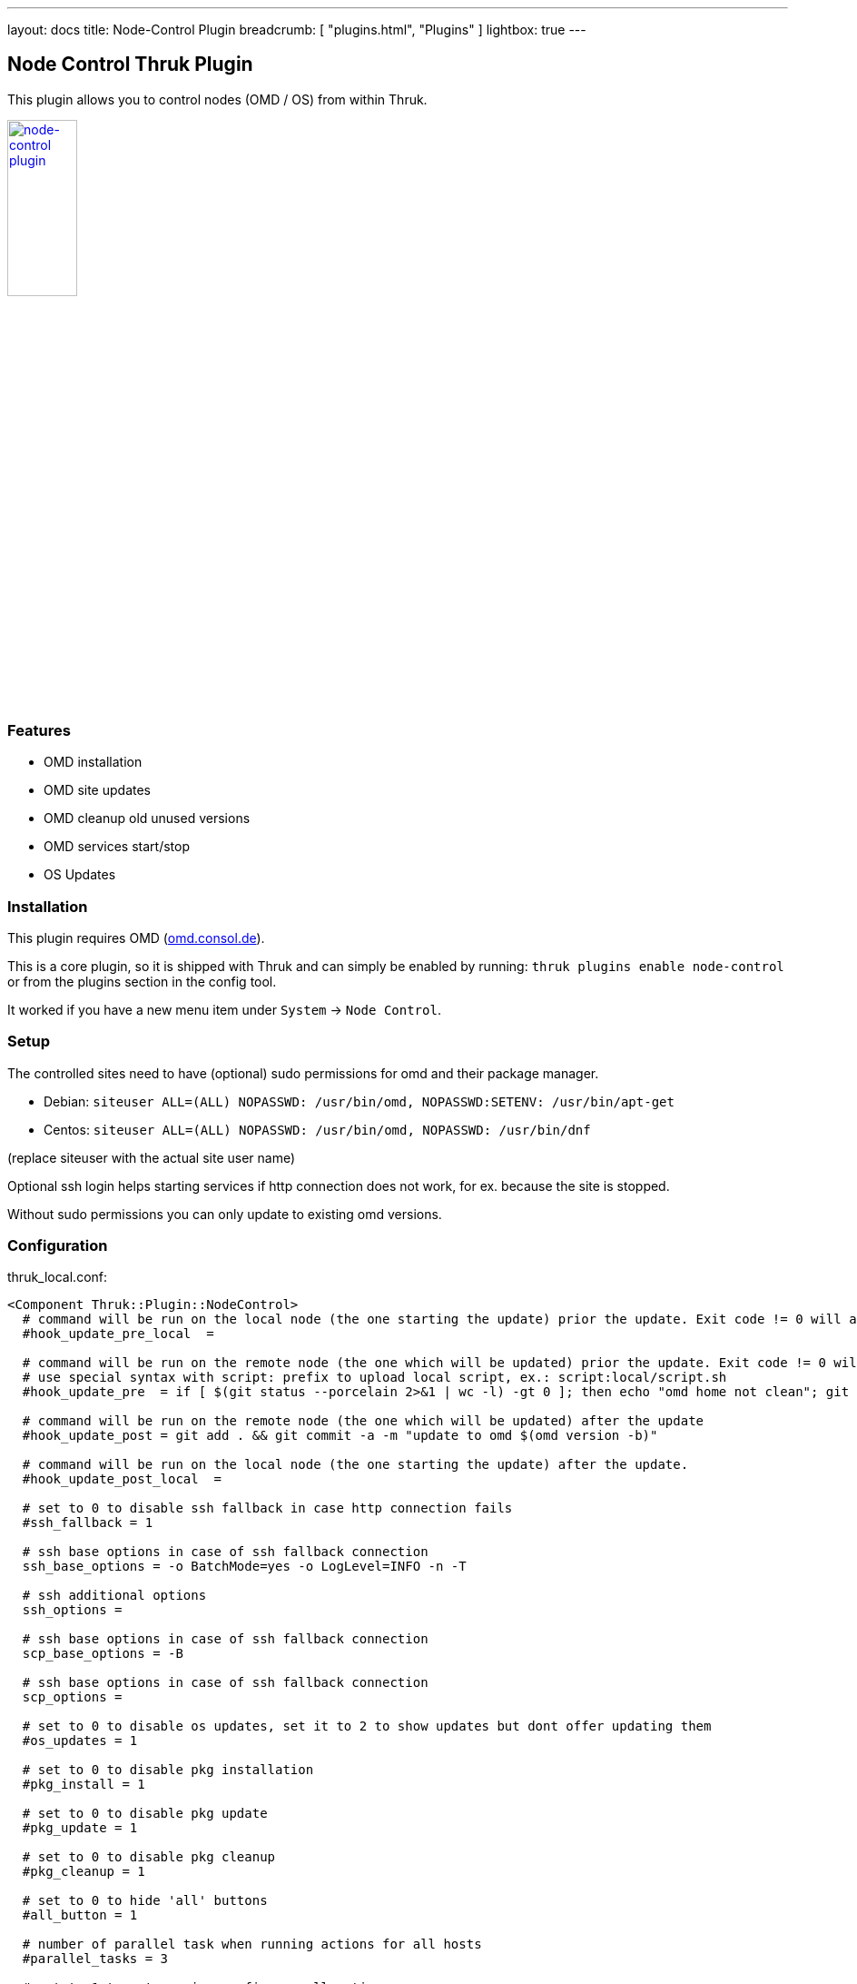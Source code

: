 ---
layout: docs
title: Node-Control Plugin
breadcrumb: [ "plugins.html", "Plugins" ]
lightbox: true
---

## Node Control Thruk Plugin

This plugin allows you to control nodes (OMD / OS) from within Thruk.

++++
<a title="editor" rel="lightbox[plugins]" href="node-control.png"><img src="node-control.png" alt="node-control plugin " width="30%" height="30%" /></a>
<br style="clear: both;">
++++

### Features

- OMD installation
- OMD site updates
- OMD cleanup old unused versions
- OMD services start/stop
- OS Updates

### Installation

This plugin requires OMD (link:https://omd.consol.de[omd.consol.de]).

This is a core plugin, so it is shipped with Thruk and can simply
be enabled by running: `thruk plugins enable node-control` or
from the plugins section in the config tool.

It worked if you have a new menu item under `System` -> `Node Control`.

### Setup

The controlled sites need to have (optional) sudo permissions for omd and their package
manager.

- Debian: `siteuser  ALL=(ALL) NOPASSWD: /usr/bin/omd, NOPASSWD:SETENV: /usr/bin/apt-get`
- Centos: `siteuser  ALL=(ALL) NOPASSWD: /usr/bin/omd, NOPASSWD: /usr/bin/dnf`

(replace siteuser with the actual site user name)

Optional ssh login helps starting services if http connection does not work, for
ex. because the site is stopped.

Without sudo permissions you can only update to existing omd versions.

### Configuration

thruk_local.conf:
...................................
<Component Thruk::Plugin::NodeControl>
  # command will be run on the local node (the one starting the update) prior the update. Exit code != 0 will abort the update
  #hook_update_pre_local  =

  # command will be run on the remote node (the one which will be updated) prior the update. Exit code != 0 will abort the update
  # use special syntax with script: prefix to upload local script, ex.: script:local/script.sh
  #hook_update_pre  = if [ $(git status --porcelain 2>&1 | wc -l) -gt 0 ]; then echo "omd home not clean"; git status --porcelain 2>&1; exit 1; fi

  # command will be run on the remote node (the one which will be updated) after the update
  #hook_update_post = git add . && git commit -a -m "update to omd $(omd version -b)"

  # command will be run on the local node (the one starting the update) after the update.
  #hook_update_post_local  =

  # set to 0 to disable ssh fallback in case http connection fails
  #ssh_fallback = 1

  # ssh base options in case of ssh fallback connection
  ssh_base_options = -o BatchMode=yes -o LogLevel=INFO -n -T

  # ssh additional options
  ssh_options =

  # ssh base options in case of ssh fallback connection
  scp_base_options = -B

  # ssh base options in case of ssh fallback connection
  scp_options =

  # set to 0 to disable os updates, set it to 2 to show updates but dont offer updating them
  #os_updates = 1

  # set to 0 to disable pkg installation
  #pkg_install = 1

  # set to 0 to disable pkg update
  #pkg_update = 1

  # set to 0 to disable pkg cleanup
  #pkg_cleanup = 1

  # set to 0 to hide 'all' buttons
  #all_button = 1

  # number of parallel task when running actions for all hosts
  #parallel_tasks = 3

  # set to 1 to not require confirm on all actions
  #skip_confirms = 0

  # exclude sites (by name or id) from node-control (comma separated regular expressions)
  #excludes = site1,site2

  # command used to cleanup unused omd versions
  #cmd_omd_cleanup       = sudo -n omd cleanup

  # script used to do the omd update
  #omd_update_script     = scripts/omd_update.sh

  cmd_yum_pkg_install   = sudo -n yum install -y %PKG
  cmd_dnf_pkg_install   = sudo -n dnf install -y %PKG
  cmd_apt_pkg_install   = DEBIAN_FRONTEND=noninteractive sudo -En apt-get install -y %PKG

  cmd_yum_os_update     = sudo -n yum upgrade -y
  cmd_dnf_os_update     = sudo -n dnf upgrade -y
  cmd_apt_os_update     = DEBIAN_FRONTEND=noninteractive sudo -En apt-get upgrade -y

  cmd_yum_os_sec_update = sudo -n yum upgrade -y --security
  cmd_dnf_os_sec_update = sudo -n dnf upgrade -y --security
  cmd_apt_os_sec_update = DEBIAN_FRONTEND=noninteractive sudo -En apt-get upgrade -y
</Component>
...................................

Configure hooks to automatically checkin the version update into git. Requires
git and the omd site in a git repository.

### Hooks

Hooks will be run in this order:

- `hook_update_pre_local`:  command will be run on the **local** node **prior** the update.
- `hook_update_pre`:        command will be run on the **remote** node **prior** the update.
- `hook_update_post`:       command will be run on the **remote** node **after** the update.
- `hook_update_post_local`: command will be run on the **local** node **after** the update.

The pre hooks can abort the update process by exiting != 0.

All hooks can make use of the following environment variables:

- `PEER_NAME`:        name of the backend as set in the thruk.conf.
- `PEER_KEY`:         internal id of the backend.
- `OMD_HOST_NAME`:    remote host name of this backend.
- `SITE_NAME`:        site name which will be updated.
- `FROM_OMD_VERSION`: current omd version that site is running.
- `OMD_UPDATE`:       omd version that'll be used for the update.

If a hook prints `[ERROR]` or `[WARNING]` messages, the logfile will be
highlighted. This can be used to indicate non-fatal issues.

### Additional Backends

It is possible to add additional backends to node-control, even if they should
not be used as normal backends on the status pages.

Adding `tags  = node-control` to the backend configuration hides the backend
on the normal status pages and only show them on the node control page.

For example if the backend is available by ssh only:

thruk_local.conf:
...................................
<Component Thruk::Backend>
   <peer>
      name  = ssh only
      type  = configonly
      tags  = node-control
      <options>
          host_name = some_ssh_hostname.local
          site_name = omd_site_user
      </options>
    </peer>
</Component>
...................................

And if it's a OMD site available by http:

...................................
<Component Thruk::Backend>
    <peer>
      name  = http backend
      type  = http
      tags  = node-control
      <options>
          peer = https://http_site.local/sitename/
          auth = http auth key
      </options>
    </peer>
</Component>
...................................